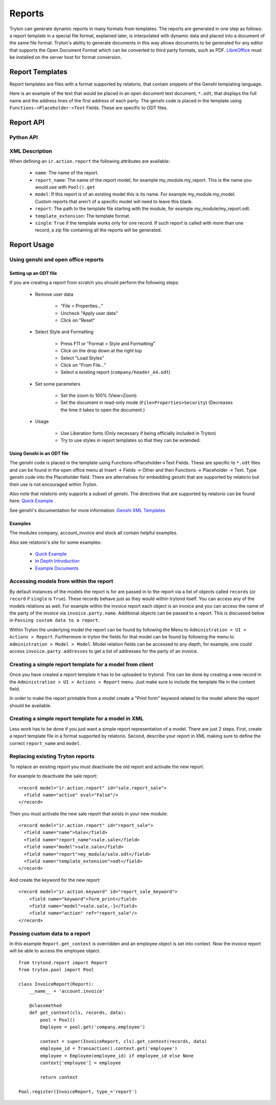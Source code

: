 .. _topics-reports:

=======
Reports
=======

Tryton can generate dynamic reports in many formats from templates. The reports
are generated in one step as follows: a report template in a special file
format, explained later, is interpolated with dynamic data and placed into a
document of the same file format. Tryton's ability to generate documents in
this way allows documents to be generated for any editor that supports the Open
Document Format which can be converted to third party formats, such as PDF.
`LibreOffice`_ must be installed on the server host for format conversion.

.. _LibreOffice: https://www.libreoffice.org/

Report Templates
================

Report templates are files with a format supported by relatorio, that contain
snippets of the Genshi templating language.

Here is an example of the text that would be placed in an open document text
document, ``*.odt``, that displays the full name and the address lines of the
first address of each party. The genshi code is placed in the template using
``Functions->Placeholder->Text`` Fields. These are specific to ODT files.

Report API
==========

Python API
----------

.. TODO

XML Description
---------------

When defining an ``ir.action.report`` the following attributes are available:

    * ``name``: The name of the report.

    * ``report_name``: The name of the report model, for example
      my_module.my_report.  This is the name you would use with ``Pool().get``

    * ``model``: If this report is of an existing model this is its name.
      For example my_module.my_model. Custom reports that aren't of a specific
      model will need to leave this blank.

    * ``report``: The path to the template file starting with the module, for
      example my_module/my_report.odt.

    * ``template_extension``: The template format.

    * ``single``: ``True`` if the template works only for one record. If such
      report is called with more than one record, a zip file containing all the
      reports will be generated.


Report Usage
============

Using genshi and open office reports
------------------------------------

Setting up an ODT file
^^^^^^^^^^^^^^^^^^^^^^

If you are creating a report from scratch you should perform the following
steps:

 - Remove user data

    * "File > Properties..."

    * Uncheck "Apply user data"

    * Click on "Reset"

 - Select Style and Formatting

    * Press F11 or "Format > Style and Formatting"

    * Click on the drop down at the right top

    * Select "Load Styles"

    * Click on "From File..."

    * Select a existing report (``company/header_A4.odt``)

 - Set some parameters

    * Set the zoom to 100% (View>Zoom)

    * Set the document in read-only mode (``File>Properties>Security``)
      (Decreases the time it takes to open the document.)

 - Usage

    * Use Liberation fonts (Only necessary if being officially included in
      Tryton)

    * Try to use styles in report templates so that they can be extended.

Using Genshi in an ODT file
^^^^^^^^^^^^^^^^^^^^^^^^^^^
The genshi code is placed in the template using Functions->Placeholder->Text
Fields. These are specific to ``*.odt`` files and can be found in the open
office menu at Insert -> Fields -> Other and then Functions -> Placeholder ->
Text.  Type genshi code into the Placeholder field.  There are alternatives for
embedding genshi that are supported by relatorio but their use is not
encouraged within Tryton.

Also note that relatorio only supports a subset of genshi. The directives that
are supported by relatorio can be found here: `Quick Example`_ .

See genshi's documentation for more information: `Genshi XML Templates`_

Examples
^^^^^^^^

The modules company, account_invoice and stock all contain helpful examples.

Also see relatorio's site for some examples:

 - `Quick Example`_

 - `In Depth Introduction`_

 - `Example Documents`_


Accessing models from within the report
---------------------------------------

By default instances of the models the report is for are passed in to the
report via a list of objects called ``records`` (or ``record`` if ``single`` is
``True``).  These records behave just as they would within trytond itself. You
can access any of the models relations as well.  For example within the invoice
report each object is an invoice and you can access the name of the party of
the invoice via ``invoice.party.name``.  Additional objects can be passed to a
report. This is discussed below in ``Passing custom data to a report``.

Within Tryton the underlying model the report can be found by following the
Menu to ``Administration > UI > Actions > Report``. Furthermore in tryton the
fields for that model can be found by following the menu to ``Administration >
Model > Model``.  Model relation fields can be accessed to any depth, for
example, one could access ``invoice.party.addresses`` to get a list of addresses
for the party of an invoice.

Creating a simple report template for a model from client
---------------------------------------------------------

Once you have created a report template it has to be uploaded to trytond. This
can be done by creating a new record in the
``Administration > UI > Actions > Report`` menu. Just make sure to include the
template file in the content field.

In order to make the report printable from a model create a "Print form"
keyword related to the model where the report should be available.

Creating a simple report template for a model in XML
----------------------------------------------------

Less work has to be done if you just want a simple report representation of a
model.  There are just 2 steps.  First, create a report template file in a
format supported by relatorio.  Second, describe your report in XML making sure
to define the correct ``report_name`` and ``model``.

Replacing existing Tryton reports
---------------------------------

To replace an existing report you must deactivate the old report and activate
the new report.

For example to deactivate the sale report:

.. highlight:: xml

::

  <record model="ir.action.report" id="sale.report_sale">
    <field name="active" eval="False"/>
  </record>

Then you must activate the new sale report that exists in your new module:

.. highlight:: xml

::

  <record model="ir.action.report" id="report_sale">
    <field name="name">Sale</field>
    <field name="report_name">sale.sale</field>
    <field name="model">sale.sale</field>
    <field name="report">my_module/sale.odt</field>
    <field name="template_extension">odt</field>
  </record>

And create the keyword for the new report:

.. highlight:: xml

::

  <record model="ir.action.keyword" id="report_sale_keyword">
      <field name="keyword">form_print</field>
      <field name="model">sale.sale,-1</field>
      <field name="action" ref="report_sale"/>
  </record>

Passing custom data to a report
-------------------------------

In this example ``Report.get_context`` is overridden and an employee
object is set into context.  Now the invoice report will be able to access the
employee object.

.. highlight:: python

::

    from trytond.report import Report
    from tryton.pool import Pool

    class InvoiceReport(Report):
        __name__ = 'account.invoice'

        @classmethod
        def get_context(cls, records, data):
            pool = Pool()
            Employee = pool.get('company.employee')

            context = super(InvoiceReport, cls).get_context(records, data)
            employee_id = Transaction().context.get('employee')
            employee = Employee(employee_id) if employee_id else None
            context['employee'] = employee

            return context

    Pool.register(InvoiceReport, type_='report')

.. _Genshi XML Templates: http://genshi.edgewall.org/wiki/Documentation/0.5.x/xml-templates.html

.. _Quick Example: https://relatorio.readthedocs.io/en/latest/quickexample.html

.. _In Depth Introduction: https://relatorio.readthedocs.io/en/latest/indepthexample.html

.. _Example Documents: http://hg.tryton.org/relatorio/file/default/examples
